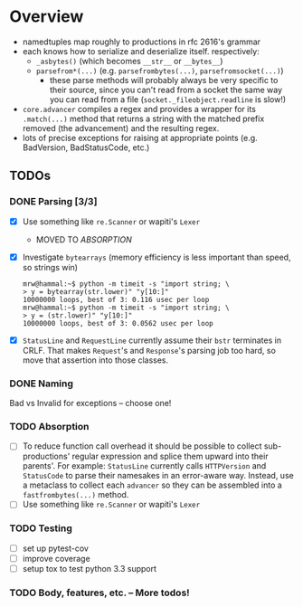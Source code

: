 * Overview
  - namedtuples map roughly to productions in rfc 2616's grammar
  - each knows how to serialize and deserialize itself.  respectively:
    + =_asbytes()= (which becomes =__str__= or =__bytes__=)
    + =parsefrom*(...)= (e.g. =parsefrombytes(...)=, =parsefromsocket(...)=)
      - these parse methods will probably always be very specific to
        their source, since you can't read from a socket the same way
        you can read from a file (=socket._fileobject.readline= is
        slow!)
  - =core.advancer= compiles a regex and provides a wrapper for its
    =.match(...)= method that returns a string with the matched prefix
    removed (the advancement) and the resulting regex.
  - lots of precise exceptions for raising at appropriate points
    (e.g. BadVersion, BadStatusCode, etc.)
** TODOs
*** DONE Parsing [3/3]
    CLOSED: [2014-03-03 Mon 08:49]
    - [X] Use something like =re.Scanner= or wapiti's =Lexer=
      + MOVED TO [[absorption][ABSORPTION]]
    - [X] Investigate =bytearrays= (memory efficiency is less
      important than speed, so strings win)
      : mrw@hammal:~$ python -m timeit -s "import string; \
      : > y = bytearray(str.lower)" "y[10:]"
      : 10000000 loops, best of 3: 0.116 usec per loop
      : mrw@hammal:~$ python -m timeit -s "import string; \
      : > y = (str.lower)" "y[10:]"
      : 10000000 loops, best of 3: 0.0562 usec per loop
    - [X] =StatusLine= and =RequestLine= currently assume their =bstr=
      terminates in CRLF.  That makes =Request='s and =Response='s parsing job too
      hard, so move that assertion into those classes.
*** DONE Naming
    CLOSED: [2014-03-03 Mon 08:47]
    Bad vs Invalid for exceptions -- choose one!
# <<absorption>>
*** TODO Absorption
    - [ ] To reduce function call overhead it should be possible to
      collect sub-productions' regular expression and splice them
      upward into their parents'.  For example: =StatusLine= currently
      calls =HTTPVersion= and =StatusCode= to parse their namesakes in
      an error-aware way.  Instead, use a metaclass to collect each
      =advancer= so they can be assembled into a =fastfrombytes(...)=
      method.
    - [ ] Use something like =re.Scanner= or wapiti's =Lexer=
*** TODO Testing
    - [ ] set up pytest-cov
    - [ ] improve coverage
    - [ ] setup tox to test python 3.3 support
*** TODO Body, features, etc. -- More todos!
